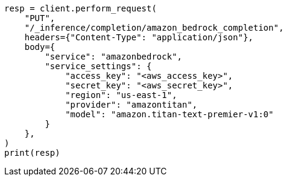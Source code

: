// This file is autogenerated, DO NOT EDIT
// inference/service-amazon-bedrock.asciidoc:162

[source, python]
----
resp = client.perform_request(
    "PUT",
    "/_inference/completion/amazon_bedrock_completion",
    headers={"Content-Type": "application/json"},
    body={
        "service": "amazonbedrock",
        "service_settings": {
            "access_key": "<aws_access_key>",
            "secret_key": "<aws_secret_key>",
            "region": "us-east-1",
            "provider": "amazontitan",
            "model": "amazon.titan-text-premier-v1:0"
        }
    },
)
print(resp)
----

